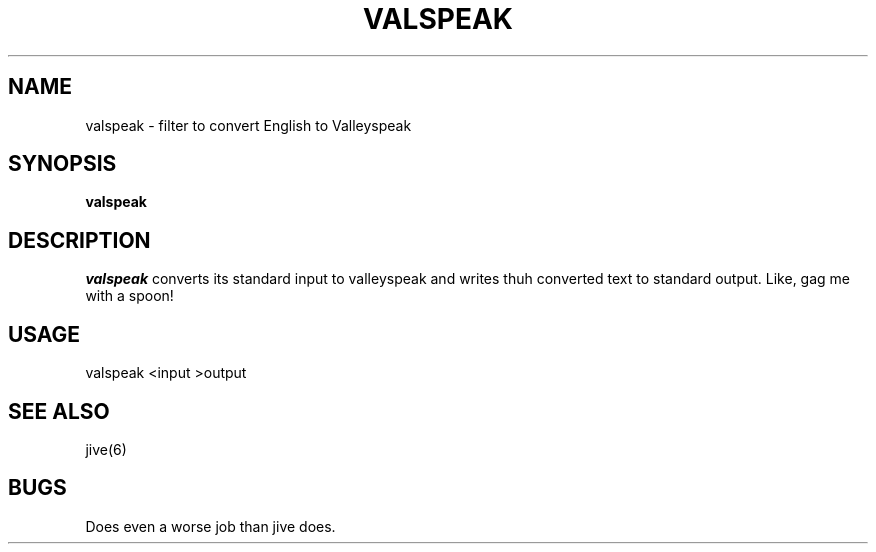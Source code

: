 .TH VALSPEAK 6 "March 6, 1987"
.SH NAME
valspeak \- filter to convert English to Valleyspeak
.SH SYNOPSIS
.B valspeak
.SH DESCRIPTION
.I valspeak
converts its standard input to valleyspeak and writes thuh converted text to
standard output.  Like, gag me with a spoon!
.SH USAGE
valspeak <input >output
.SH "SEE ALSO"
jive(6)
.SH BUGS
Does even a worse job than jive does.
